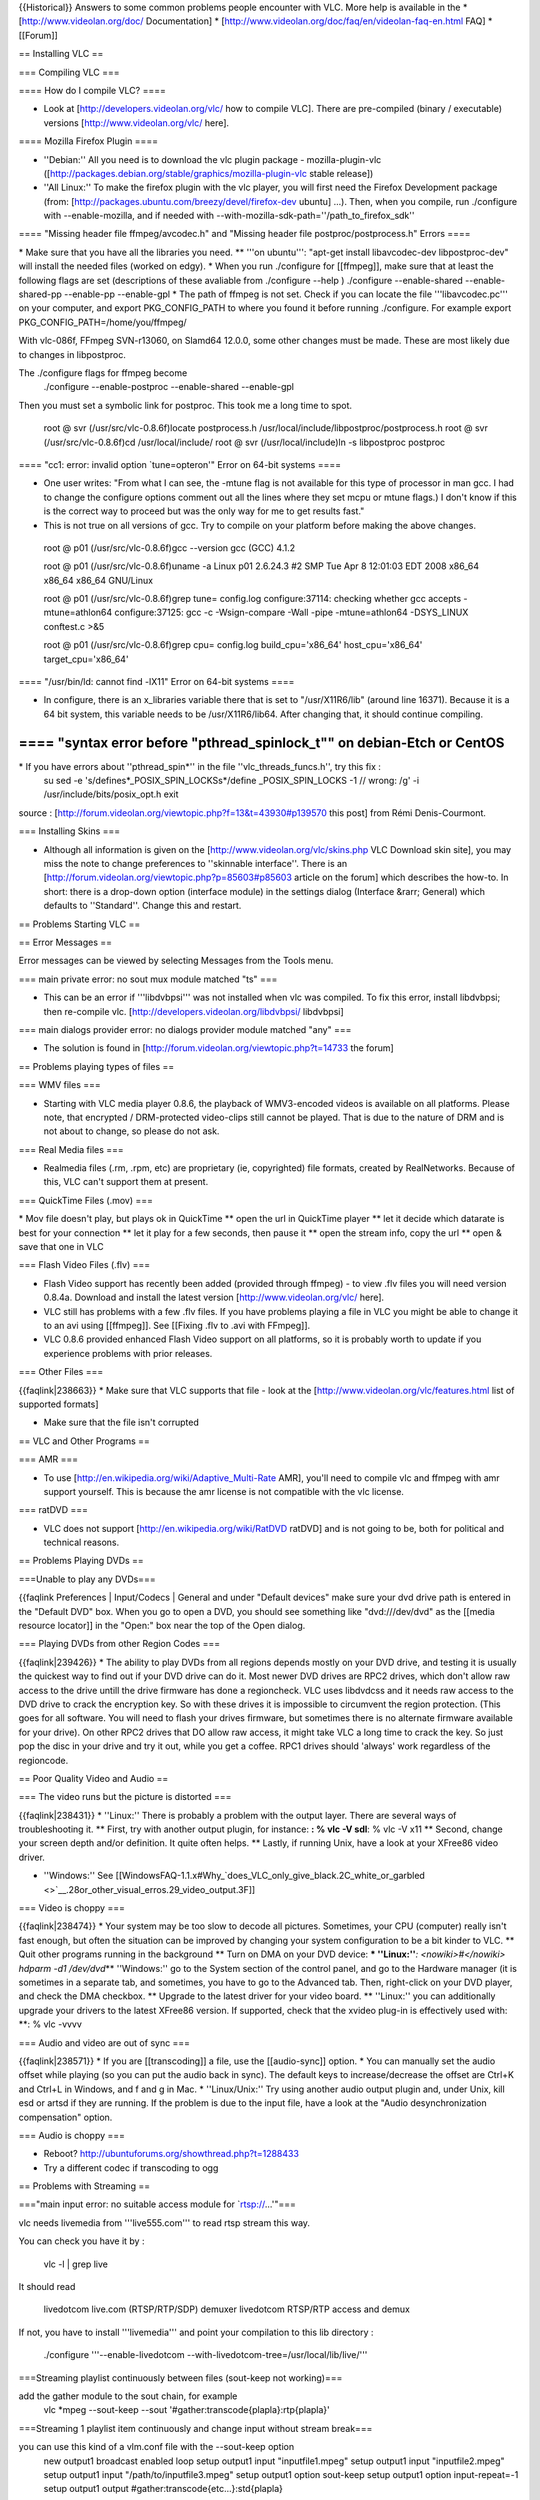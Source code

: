 {{Historical}} Answers to some common problems people encounter with
VLC. More help is available in the \* [http://www.videolan.org/doc/
Documentation] \*
[http://www.videolan.org/doc/faq/en/videolan-faq-en.html FAQ] \*
[[Forum]]

== Installing VLC ==

=== Compiling VLC ===

==== How do I compile VLC? ====

-  Look at [http://developers.videolan.org/vlc/ how to compile VLC].
   There are pre-compiled (binary / executable) versions
   [http://www.videolan.org/vlc/ here].

==== Mozilla Firefox Plugin ====

-  ''Debian:'' All you need is to download the vlc plugin package -
   mozilla-plugin-vlc
   ([http://packages.debian.org/stable/graphics/mozilla-plugin-vlc
   stable release])
-  ''All Linux:'' To make the firefox plugin with the vlc player, you
   will first need the Firefox Development package (from:
   [http://packages.ubuntu.com/breezy/devel/firefox-dev ubuntu] ...).
   Then, when you compile, run ./configure with --enable-mozilla, and if
   needed with --with-mozilla-sdk-path=''/path_to_firefox_sdk''

==== "Missing header file ffmpeg/avcodec.h" and "Missing header file
postproc/postprocess.h" Errors ====

\* Make sure that you have all the libraries you need. \*\* '''on
ubuntu''': "apt-get install libavcodec-dev libpostproc-dev" will install
the needed files (worked on edgy). \* When you run ./configure for
[[ffmpeg]], make sure that at least the following flags are set
(descriptions of these avaliable from ./configure --help ) ./configure
--enable-shared --enable-shared-pp --enable-pp --enable-gpl \* The path
of ffmpeg is not set. Check if you can locate the file
'''libavcodec.pc''' on your computer, and export PKG_CONFIG_PATH to
where you found it before running ./configure. For example export
PKG_CONFIG_PATH=/home/you/ffmpeg/

With vlc-086f, FFmpeg SVN-r13060, on Slamd64 12.0.0, some other changes
must be made. These are most likely due to changes in libpostproc.

The ./configure flags for ffmpeg become
   ./configure --enable-postproc --enable-shared --enable-gpl

Then you must set a symbolic link for postproc. This took me a long time
to spot.

   root @ svr (/usr/src/vlc-0.8.6f)locate postprocess.h
   /usr/local/include/libpostproc/postprocess.h root @ svr
   (/usr/src/vlc-0.8.6f)cd /usr/local/include/ root @ svr
   (/usr/local/include)ln -s libpostproc postproc

==== "cc1: error: invalid option \`tune=opteron'" Error on 64-bit
systems ====

-  One user writes: "From what I can see, the -mtune flag is not
   available for this type of processor in man gcc. I had to change the
   configure options comment out all the lines where they set mcpu or
   mtune flags.) I don't know if this is the correct way to proceed but
   was the only way for me to get results fast."
-  This is not true on all versions of gcc. Try to compile on your
   platform before making the above changes.

..

   root @ p01 (/usr/src/vlc-0.8.6f)gcc --version gcc (GCC) 4.1.2

   root @ p01 (/usr/src/vlc-0.8.6f)uname -a Linux p01 2.6.24.3 #2 SMP
   Tue Apr 8 12:01:03 EDT 2008 x86_64 x86_64 x86_64 GNU/Linux

   root @ p01 (/usr/src/vlc-0.8.6f)grep tune= config.log
   configure:37114: checking whether gcc accepts -mtune=athlon64
   configure:37125: gcc -c -Wsign-compare -Wall -pipe -mtune=athlon64
   -DSYS_LINUX conftest.c >&5

   root @ p01 (/usr/src/vlc-0.8.6f)grep cpu= config.log
   build_cpu='x86_64' host_cpu='x86_64' target_cpu='x86_64'

==== "/usr/bin/ld: cannot find -lX11" Error on 64-bit systems ====

-  In configure, there is an x_libraries variable there that is set to
   "/usr/X11R6/lib" (around line 16371). Because it is a 64 bit system,
   this variable needs to be /usr/X11R6/lib64. After changing that, it
   should continue compiling.

==== "syntax error before "pthread_spinlock_t"" on debian-Etch or CentOS
====

\* If you have errors about ''pthread_spin*'' in the file ''vlc_threads_funcs.h'', try this fix :
   su sed -e 's/defines*\_POSIX_SPIN_LOCKSs*/define \_POSIX_SPIN_LOCKS
   -1 // wrong: /g' -i /usr/include/bits/posix_opt.h exit

source : [http://forum.videolan.org/viewtopic.php?f=13&t=43930#p139570
this post] from Rémi Denis-Courmont.

=== Installing Skins ===

-  Although all information is given on the
   [http://www.videolan.org/vlc/skins.php VLC Download skin site], you
   may miss the note to change preferences to ''skinnable interface''.
   There is an [http://forum.videolan.org/viewtopic.php?p=85603#p85603
   article on the forum] which describes the how-to. In short: there is
   a drop-down option (interface module) in the settings dialog
   (Interface &rarr; General) which defaults to ''Standard''. Change
   this and restart.

== Problems Starting VLC ==

== Error Messages ==

Error messages can be viewed by selecting Messages from the Tools menu.

=== main private error: no sout mux module matched "ts" ===

-  This can be an error if '''libdvbpsi''' was not installed when vlc
   was compiled. To fix this error, install libdvbpsi; then re-compile
   vlc. [http://developers.videolan.org/libdvbpsi/ libdvbpsi]

=== main dialogs provider error: no dialogs provider module matched
"any" ===

-  The solution is found in
   [http://forum.videolan.org/viewtopic.php?t=14733 the forum]

== Problems playing types of files ==

=== WMV files ===

-  Starting with VLC media player 0.8.6, the playback of WMV3-encoded
   videos is available on all platforms. Please note, that encrypted /
   DRM-protected video-clips still cannot be played. That is due to the
   nature of DRM and is not about to change, so please do not ask.

=== Real Media files ===

-  Realmedia files (.rm, .rpm, etc) are proprietary (ie, copyrighted)
   file formats, created by RealNetworks. Because of this, VLC can't
   support them at present.

=== QuickTime Files (.mov) ===

\* Mov file doesn't play, but plays ok in QuickTime \*\* open the url in
QuickTime player \*\* let it decide which datarate is best for your
connection \*\* let it play for a few seconds, then pause it \*\* open
the stream info, copy the url \*\* open & save that one in VLC

=== Flash Video Files (.flv) ===

-  Flash Video support has recently been added (provided through ffmpeg)
   - to view .flv files you will need version 0.8.4a. Download and
   install the latest version [http://www.videolan.org/vlc/ here].
-  VLC still has problems with a few .flv files. If you have problems
   playing a file in VLC you might be able to change it to an avi using
   [[ffmpeg]]. See [[Fixing .flv to .avi with FFmpeg]].
-  VLC 0.8.6 provided enhanced Flash Video support on all platforms, so
   it is probably worth to update if you experience problems with prior
   releases.

=== Other Files ===

{{faqlink|238663}} \* Make sure that VLC supports that file - look at
the [http://www.videolan.org/vlc/features.html list of supported
formats]

-  Make sure that the file isn't corrupted

== VLC and Other Programs ==

=== AMR ===

-  To use [http://en.wikipedia.org/wiki/Adaptive_Multi-Rate AMR], you'll
   need to compile vlc and ffmpeg with amr support yourself. This is
   because the amr license is not compatible with the vlc license.

=== ratDVD ===

-  VLC does not support [http://en.wikipedia.org/wiki/RatDVD ratDVD] and
   is not going to be, both for political and technical reasons.

== Problems Playing DVDs ==

===Unable to play any DVDs===

{{faqlink Preferences \| Input/Codecs \| General and under "Default
devices" make sure your dvd drive path is entered in the "Default DVD"
box. When you go to open a DVD, you should see something like
"dvd:///dev/dvd" as the [[media resource locator]] in the "Open:" box
near the top of the Open dialog.

=== Playing DVDs from other Region Codes ===

{{faqlink|239426}} \* The ability to play DVDs from all regions depends
mostly on your DVD drive, and testing it is usually the quickest way to
find out if your DVD drive can do it. Most newer DVD drives are RPC2
drives, which don't allow raw access to the drive untill the drive
firmware has done a regioncheck. VLC uses libdvdcss and it needs raw
access to the DVD drive to crack the encryption key. So with these
drives it is impossible to circumvent the region protection. (This goes
for all software. You will need to flash your drives firmware, but
sometimes there is no alternate firmware available for your drive). On
other RPC2 drives that DO allow raw access, it might take VLC a long
time to crack the key. So just pop the disc in your drive and try it
out, while you get a coffee. RPC1 drives should 'always' work regardless
of the regioncode.

== Poor Quality Video and Audio ==

=== The video runs but the picture is distorted ===

{{faqlink|238431}} \* ''Linux:'' There is probably a problem with the
output layer. There are several ways of troubleshooting it. \*\* First,
try with another output plugin, for instance: **: % vlc -V sdl**: % vlc
-V x11 \*\* Second, change your screen depth and/or definition. It quite
often helps. \*\* Lastly, if running Unix, have a look at your XFree86
video driver.

-  ''Windows:'' See
   [[WindowsFAQ-1.1.x#Why\_`does_VLC_only_give_black.2C_white_or_garbled <>`__.28or_other_visual_erros.29_video_output.3F]]

=== Video is choppy ===

{{faqlink|238474}} \* Your system may be too slow to decode all
pictures. Sometimes, your CPU (computer) really isn't fast enough, but
often the situation can be improved by changing your system
configuration to be a bit kinder to VLC. \*\* Quit other programs
running in the background \*\* Turn on DMA on your DVD device: **\*
''Linux:''**\ *: <nowiki>#</nowiki> hdparm -d1 /dev/dvd*\ \*\*
''Windows:'' go to the System section of the control panel, and go to
the Hardware manager (it is sometimes in a separate tab, and sometimes,
you have to go to the Advanced tab. Then, right-click on your DVD
player, and check the DMA checkbox. \*\* Upgrade to the latest driver
for your video board. \*\* ''Linux:'' you can additionally upgrade your
drivers to the latest XFree86 version. If supported, check that the
xvideo plug-in is effectively used with: \**: % vlc -vvvv

=== Audio and video are out of sync ===

{{faqlink|238571}} \* If you are [[transcoding]] a file, use the
[[audio-sync]] option. \* You can manually set the audio offset while
playing (so you can put the audio back in sync). The default keys to
increase/decrease the offset are Ctrl+K and Ctrl+L in Windows, and f and
g in Mac. \* ''Linux/Unix:'' Try using another audio output plugin and,
under Unix, kill esd or artsd if they are running. If the problem is due
to the input file, have a look at the "Audio desynchronization
compensation" option.

=== Audio is choppy ===

-  Reboot? http://ubuntuforums.org/showthread.php?t=1288433
-  Try a different codec if transcoding to ogg

== Problems with Streaming ==

==="main input error: no suitable access module for \`\ rtsp://...'"===

vlc needs livemedia from '''live555.com''' to read rtsp stream this way.

You can check you have it by :

   vlc -l \| grep live

It should read

   livedotcom live.com (RTSP/RTP/SDP) demuxer livedotcom RTSP/RTP access
   and demux

If not, you have to install '''livemedia''' and point your compilation
to this lib directory :

   ./configure '''--enable-livedotcom
   --with-livedotcom-tree=/usr/local/lib/live/'''

===Streaming playlist continuously between files (sout-keep not
working)===

add the gather module to the sout chain, for example
   vlc \*mpeg --sout-keep --sout '#gather:transcode{plapla}:rtp{plapla}'

===Streaming 1 playlist item continuously and change input without
stream break===

you can use this kind of a vlm.conf file with the --sout-keep option
   new output1 broadcast enabled loop setup output1 input
   "inputfile1.mpeg" setup output1 input "inputfile2.mpeg" setup output1
   input "/path/to/inputfile3.mpeg" setup output1 option sout-keep setup
   output1 option input-repeat=-1 setup output1 output
   #gather:transcode{etc...}:std{plapla}

   control output1 play 2

you then chan telnet into vlm and just command
   control output1 play <playlistnumber>

to change the streamed input.

===Streaming to Windows Media Player===

See [[Windows Media Player]] for details.

== Problems converting between file formats (transcoding) ==

=== Missing Audio and/or Video ===

-  Certain containers (aka muxers) can only hold certain types of video
   and audio - look at [[Transcode#Compatibility_issues]].

== Streaming/Transcoding Wizard ==

=== Transcode / Save to file ===

== VLC Crashes ==

=== General ===

{{faqlink|238592}} \* If VLC crashes, the following steps will help
determine the cause. \*\* Increase the verbosity level (either in the
preferences or with a -vvvv command line option) and look at the debug
messages (in the terminal or in the Messages window). \* If you are
convinced that it is a bug in VLC, have a look at the
[http://www.videolan.org/support/bug-reporting.html bug reporting page].

=== When using DirectShow (eg Webcam) ===

{{forum|12394}} \* There was a bug a while back when you tried to stream
using a directshow/webcam it would reboot the computer. The fix was to
specify the resolution on the command line or in the "Advanced" section
when opening the directshow.

== Other Problems ==

=== I only want one VLC player! ===

-  To use the same VLC player for all the media files, go to Settings,
   Preferences, Advanced. The following options should give behavior
   similar to WMP: minimize # of threads, allow only one running
   instance, VLC is started from file association, allow only "on"
   running instance when started from file (typo in v0.8.5).

=== Licensing, legal issues and logo use ===

-  Information on this is avaliable on the main videolan website,
   [http://videolan.org videolan.org]. Also read the
   [http://www.videolan.org/doc/faq/en/index.html#id238663 Legal
   concerns] section of the
   [http://www.videolan.org/doc/faq/en/index.html FAQ].
-  This is a wiki site: it is editable by all, so it is best to check to
   official website.

=== Fixing Strange Behaviour ===

{{faqlinkwhere is it?]]). Then restart VLC. If it does not get any
better, read the rest of this page or FAQ page, or ask for help at the
[[forum]].

=== Subtitles Problem ===

-  In the File \| Open File dialog, select "Use a subtitles file", and
   enter both the video's filename and the video's subtitle filename.
-  If you are having displaying the subtitles, the problem might be an
   encoding problem. Choose the right encoding for your language and it
   should fix your problem. You'll find the ISOs here:
   [http://alis.isoc.org/codage/iso8859/jeuxiso.en.htm]. Once you find a
   text encoding method that works well for you enter it in Preferences,
   Input / Codecs, Other codecs, Subtitles then press Save and restart
   VLC. Uncheck the "Formatted Subtitles" may help if the subtitles only
   display as little squares. If you have a specialized language like
   Hebrew, Arabic, Chinese or Japanese changing the font to a Unicode
   font will be helpful. For Polish subtitles choose CP 1250 ISO code.

=== VLC hangs when opening Matroska (mkv) files ===

\* This might occur when using VLC to view an mkv file in a directory
that has a large number of mkv files. (eg. in an Azureus download
directory) VLC will attempt to preload all the mkv files in the
directory and will hang, especially if some mkv files are not fully
downloaded yet (thus seem to be broken). \* The solution is to set the
mkv option: --mkv-preload-local-dir to false Preferences -> Input /
Codecs -> Demuxers -> Matroska -> Preload Directory (uncheck the
checkbox) (See also [[Matroska]])

=== Coarse volume control ===

Volume control, specially with Hotkeys, is too coarse. \*To have a finer
volume control, try the following option on the command line:
<code>--volume-step=1</code> :See also [[VLC command-line help]]

[[Category:FAQ]] {{Documentation}}
